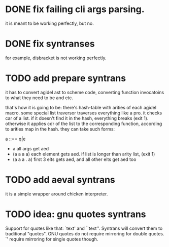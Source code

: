 * DONE fix failing cli args parsing.  
  it is meant to be working perfectly, but no.
  
* DONE fix syntranses
  for example, disbracket is not working perfectly.

* TODO add prepare syntrans
  it has to convert agidel ast to scheme code, converting function
  invocatoins to what they need to be and etc.
  
  that's how it is going to be: there's hash-table with arities of
  each agidel macro. some special list traversor traverses everything
  like a pro. it checks car of a list. if it doesn't find it in the
  hash, everything breaks (exit 1). otherwise it applies cdr of the
  list to the corresponding function, according to arities map in the
  hash. they can take such forms:
  
  a ::== q|e
  - a
    all args get aed
  - (a a a a)
    each element gets aed. if list is longer than arity list, (exit 1) 
  - (a a a . a)
    first 3 elts gets aed, and all other elts get aed too

* TODO add aeval syntrans
  
  it is a simple wrapper around chicken interpreter.

* TODO idea: gnu quotes syntrans

  Support for quotes like that: `text' and ``text''. Syntrans will
  convert them to traditional "quotes". GNU quotes do not require
  mirroring for double quotes. `' require mirroring for single quotes
  though. 
